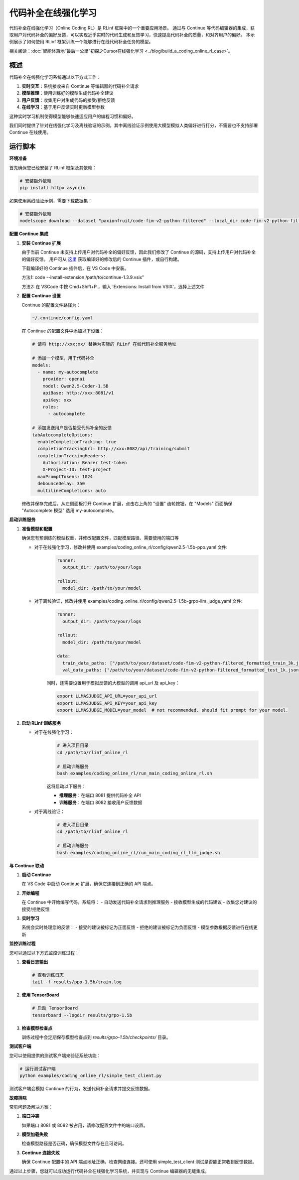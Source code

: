 代码补全在线强化学习
==================================

代码补全在线强化学习（Online Coding RL）是 RLinf 框架中的一个重要应用场景。
通过与 Continue 等代码编辑器的集成，获取用户对代码补全的偏好反馈，可以实现近乎实时的代码生成和反馈学习，快速提高代码补全的质量，和对齐用户的偏好。
本示例展示了如何使用 RLinf 框架训练一个能够进行在线代码补全任务的模型。

相关阅读：:doc:`智能体落地“最后一公里”初探之Cursor在线强化学习 <../blog/build_a_coding_online_rl_case>`。

概述
--------

代码补全在线强化学习系统通过以下方式工作：

1. **实时交互**：系统接收来自 Continue 等编辑器的代码补全请求
2. **模型推理**：使用训练好的模型生成代码补全建议
3. **用户反馈**：收集用户对生成代码的接受/拒绝反馈
4. **在线学习**：基于用户反馈实时更新模型参数

这种实时学习机制使得模型能够快速适应用户的编程习惯和偏好。

我们同时提供了针对在线强化学习及离线验证的示例。其中离线验证示例使用大模型模拟人类偏好进行打分，不需要也不支持部署 Continue 在线使用。

运行脚本
--------------

**环境准备**

首先确保您已经安装了 RLinf 框架及其依赖：

.. code-block:: bash

   # 安装额外依赖
   pip install httpx asyncio

如果使用离线验证示例，需要下载数据集：

.. code-block:: bash

   # 安装额外依赖
   modelscope download --dataset "paxionfruit/code-fim-v2-python-filtered" --local_dir code-fim-v2-python-filtered

**配置 Continue 集成**

1. **安装 Continue 扩展**
   
   由于当前 Continue 未支持上传用户对代码补全的偏好反馈，因此我们修改了 Continue 的源码，支持上传用户对代码补全的偏好反馈。
   用户可从 `这里 <https://github.com/RLinf/continue/releases>`_ 获取编译好的修改后的 Continue 插件，或自行构建。

   下载编译好的 Continue 插件后，在 VS Code 中安装。

   方法1: code --install-extension /path/to/continue-1.3.9.vsix"

   方法2: 在 VSCode 中按 Cmd+Shift+P ，输入 'Extensions: Install from VSIX'，选择上述文件

2. **配置 Continue 设置**

   Continue 的配置文件路径为：

   .. code-block:: bash

      ~/.continue/config.yaml

   在 Continue 的配置文件中添加以下设置：

   .. code-block:: yaml

      # 请将 http://xxx:xx/ 替换为实际的 RLinf 在线代码补全服务地址

      # 添加一个模型，用于代码补全
      models:
        - name: my-autocomplete
          provider: openai
          model: Qwen2.5-Coder-1.5B
          apiBase: http://xxx:8081/v1
          apiKey: xxx
          roles:
            - autocomplete

      # 添加发送用户是否接受代码补全的反馈
      tabAutocompleteOptions:
        enableCompletionTracking: true
        completionTrackingUrl: http://xxx:8082/api/training/submit
        completionTrackingHeaders:
          Authorization: Bearer test-token
          X-Project-ID: test-project
        maxPromptTokens: 1024
        debounceDelay: 350
        multilineCompletions: auto

   修改并保存完成后，从左侧面板打开 Continue 扩展，点击右上角的 "设置" 齿轮按钮，在 "Models" 页面确保 "Autocomplete 模型" 选用 my-autocomplete。

**启动训练服务**

1. **准备模型和配置**

   确保您有预训练的模型权重，并修改配置文件，匹配模型路径、需要使用的端口等

   - 对于在线强化学习，修改并使用 examples/coding_online_rl/config/qwen2.5-1.5b-ppo.yaml 文件:
      .. code-block:: yaml

         runner:
           output_dir: /path/to/your/logs

         rollout:
           model_dir: /path/to/your/model


   - 对于离线验证，修改并使用 examples/coding_online_rl/config/qwen2.5-1.5b-grpo-llm_judge.yaml 文件:
      .. code-block:: yaml

         runner:
           output_dir: /path/to/your/logs

         rollout:
           model_dir: /path/to/your/model

         data:
           train_data_paths: ["/path/to/your/dataset/code-fim-v2-python-filtered_formatted_train_3k.jsonl"]
           val_data_paths: ["/path/to/your/dataset/code-fim-v2-python-filtered_formatted_test_1k.jsonl"]

      同时，还需要设置用于模拟反馈的大模型的调用 api_url 及 api_key：

      .. code-block:: bash

         export LLMASJUDGE_API_URL=your_api_url
         export LLMASJUDGE_API_KEY=your_api_key
         export LLMASJUDGE_MODEL=your_model  # not recommended. should fit prompt for your model.

2. **启动 RLinf 训练服务**

   - 对于在线强化学习：
      .. code-block:: bash
      
         # 进入项目目录
         cd /path/to/rlinf_online_rl
         
         # 启动训练服务
         bash examples/coding_online_rl/run_main_coding_online_rl.sh

      这将启动以下服务：

      - **推理服务**：在端口 8081 提供代码补全 API
      - **训练服务**：在端口 8082 接收用户反馈数据

   - 对于离线验证：
      .. code-block:: bash
      
         # 进入项目目录
         cd /path/to/rlinf_online_rl
         
         # 启动训练服务
         bash examples/coding_online_rl/run_main_coding_rl_llm_judge.sh

**与 Continue 联动**

1. **启动 Continue**
   
   在 VS Code 中启动 Continue 扩展，确保它连接到正确的 API 端点。

2. **开始编程**
   
   在 Continue 中开始编写代码，系统将：
   - 自动发送代码补全请求到推理服务
   - 接收模型生成的代码建议
   - 收集您对建议的接受/拒绝反馈

3. **实时学习**
   
   系统会实时处理您的反馈：
   - 接受的建议被标记为正面反馈
   - 拒绝的建议被标记为负面反馈
   - 模型参数根据反馈进行在线更新

**监控训练过程**

您可以通过以下方式监控训练过程：

1. **查看日志输出**
   
   .. code-block:: bash

      # 查看训练日志
      tail -f results/ppo-1.5b/train.log

2. **使用 TensorBoard**
   
   .. code-block:: bash

      # 启动 TensorBoard
      tensorboard --logdir results/grpo-1.5b

3. **检查模型检查点**
   
   训练过程中会定期保存模型检查点到 `results/grpo-1.5b/checkpoints/` 目录。

**测试客户端**

您可以使用提供的测试客户端来验证系统功能：

.. code-block:: bash

   # 运行测试客户端
   python examples/coding_online_rl/simple_test_client.py

测试客户端会模拟 Continue 的行为，发送代码补全请求并提交反馈数据。

**故障排除**

常见问题及解决方案：

1. **端口冲突**
   
   如果端口 8081 或 8082 被占用，请修改配置文件中的端口设置。

2. **模型加载失败**
   
   检查模型路径是否正确，确保模型文件存在且可访问。

3. **Continue 连接失败**
   
   确保 Continue 配置中的 API 端点地址正确，检查网络连接。还可使用 simple_test_client 测试是否能正常收到反馈数据。

通过以上步骤，您就可以成功运行代码补全在线强化学习系统，并实现与 Continue 编辑器的无缝集成。
